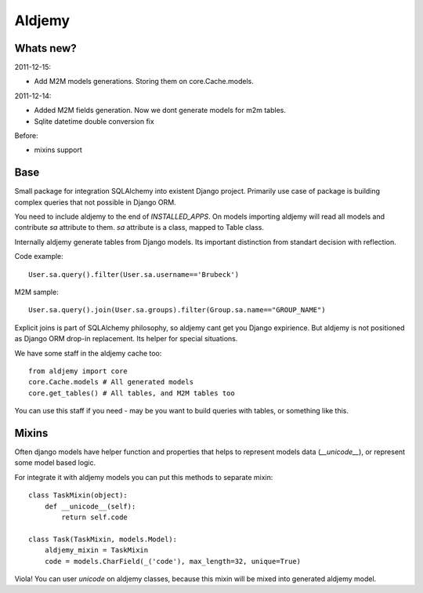 =======
Aldjemy
=======

Whats new?
----------

2011-12-15:

- Add M2M models generations. Storing them on core.Cache.models.

2011-12-14:

- Added M2M fields generation. Now we dont generate models for m2m tables.
- Sqlite datetime double conversion fix

Before:

- mixins support

Base
----

Small package for integration SQLAlchemy into existent Django project.
Primarily use case of package is building complex queries that not possible
in Django ORM.

You need to include aldjemy to the end of `INSTALLED_APPS`. On models
importing aldjemy will read all models and contribute `sa` attribute to them.
`sa` attribute is a class, mapped to Table class.

Internally aldjemy generate tables from Django models. Its important distinction
from standart decision with reflection.

Code example::

    User.sa.query().filter(User.sa.username=='Brubeck')

M2M sample::

    User.sa.query().join(User.sa.groups).filter(Group.sa.name=="GROUP_NAME")

Explicit joins is part of SQLAlchemy philosophy, so aldjemy cant get you Django expirience.
But aldjemy is not positioned as Django ORM drop-in replacement. Its helper for special situations.

We have some staff in the aldjemy cache too::

    from aldjemy import core
    core.Cache.models # All generated models
    core.get_tables() # All tables, and M2M tables too

You can use this staff if you need - may be you want to build queries with tables, or something like this.


Mixins
------

Often django models have helper function and properties that helps to
represent models data (`__unicode__`), or represent some model based logic.

For integrate it with aldjemy models you can put this methods to separate mixin::

    class TaskMixin(object):
        def __unicode__(self):
            return self.code

    class Task(TaskMixin, models.Model):
        aldjemy_mixin = TaskMixin
        code = models.CharField(_('code'), max_length=32, unique=True)

Viola! You can user `unicode` on aldjemy classes, because this mixin will be
mixed into generated aldjemy model.
